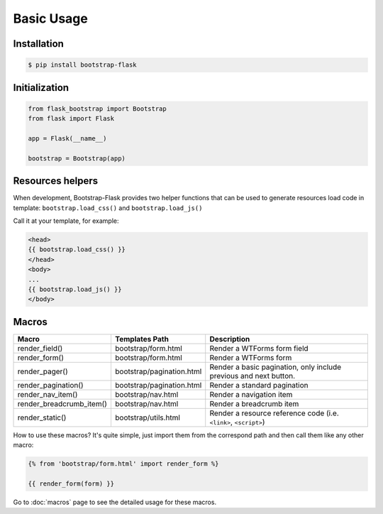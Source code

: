 Basic Usage
=============

Installation
------------

.. code-block:: bash

    $ pip install bootstrap-flask

Initialization
--------------

.. code-block:: python

    from flask_bootstrap import Bootstrap
    from flask import Flask

    app = Flask(__name__)

    bootstrap = Bootstrap(app)

Resources helpers
-----------------

When development, Bootstrap-Flask provides two helper functions that can
be used to generate resources load code in template:
``bootstrap.load_css()`` and ``bootstrap.load_js()``

Call it at your template, for example:

.. code-block:: jinja

    <head>
    {{ bootstrap.load_css() }}
    </head>
    <body>
    ...
    {{ bootstrap.load_js() }}
    </body>

Macros
------

+---------------------------+--------------------------------+--------------------------------------------------------------------+
| Macro                     | Templates Path                 | Description                                                        |
+===========================+================================+====================================================================+
| render_field()            | bootstrap/form.html            | Render a WTForms form field                                        |
+---------------------------+--------------------------------+--------------------------------------------------------------------+
| render_form()             | bootstrap/form.html            | Render a WTForms form                                              |
+---------------------------+--------------------------------+--------------------------------------------------------------------+
| render_pager()            | bootstrap/pagination.html      | Render a basic pagination, only include previous and next button.  |
+---------------------------+--------------------------------+--------------------------------------------------------------------+
| render_pagination()       | bootstrap/pagination.html      | Render a standard pagination                                       |
+---------------------------+--------------------------------+--------------------------------------------------------------------+
| render_nav_item()         | bootstrap/nav.html             | Render a navigation item                                           |
+---------------------------+--------------------------------+--------------------------------------------------------------------+
| render_breadcrumb_item()  | bootstrap/nav.html             | Render a breadcrumb item                                           |
+---------------------------+--------------------------------+--------------------------------------------------------------------+
| render_static()           | bootstrap/utils.html           | Render a resource reference code (i.e. ``<link>``, ``<script>``)   |
+---------------------------+--------------------------------+--------------------------------------------------------------------+

How to use these macros? It's quite simple, just import them from the
correspond path and then call them like any other macro:

.. code-block:: jinja

    {% from 'bootstrap/form.html' import render_form %}

    {{ render_form(form) }}

Go to :doc:`macros` page to see the detailed usage for these macros.
